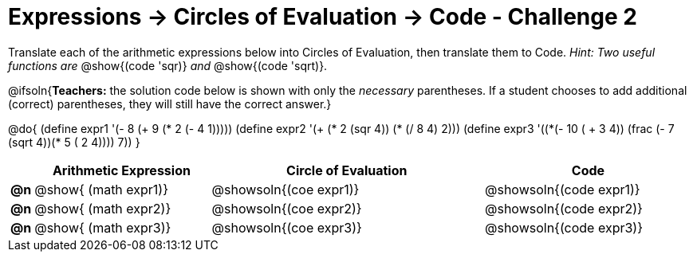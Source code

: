 [.landscape]
= Expressions -> Circles of Evaluation -> Code - Challenge 2

Translate each of the arithmetic expressions below into Circles of Evaluation, then translate them to Code. _Hint: Two useful functions are_ @show{(code 'sqr)} _and_ @show{(code 'sqrt)}.

@ifsoln{*Teachers:* the solution code below is shown with only the _necessary_ parentheses. If a student chooses to add additional (correct) parentheses, they will still have the correct answer.}

@do{
  (define expr1 '(- 8 (+ 9 (* 2 (- 4 1)))))
  (define expr2 '(+ (* 2 (sqr 4)) (* (/ 8 4) 2)))
  (define expr3 '(+(*(- 10 ( + 3 4)) (frac (- 7 (sqrt 4))(* 5 (+ 2 4)))) 7))
}

[.FillVerticalSpace, cols="^.^1a,^.^11a,^.^17a,^.^13a",options="header",stripes="none"]
|===
|
| Arithmetic Expression
| Circle of Evaluation
| Code

|*@n*
| @show{    (math expr1)}
| @showsoln{(coe  expr1)}
| @showsoln{(code expr1)}

|*@n*
| @show{    (math expr2)}
| @showsoln{(coe  expr2)}
| @showsoln{(code expr2)}

|*@n*
| @show{    (math expr3)}
| @showsoln{(coe  expr3)}
| @showsoln{(code expr3)}

|===
